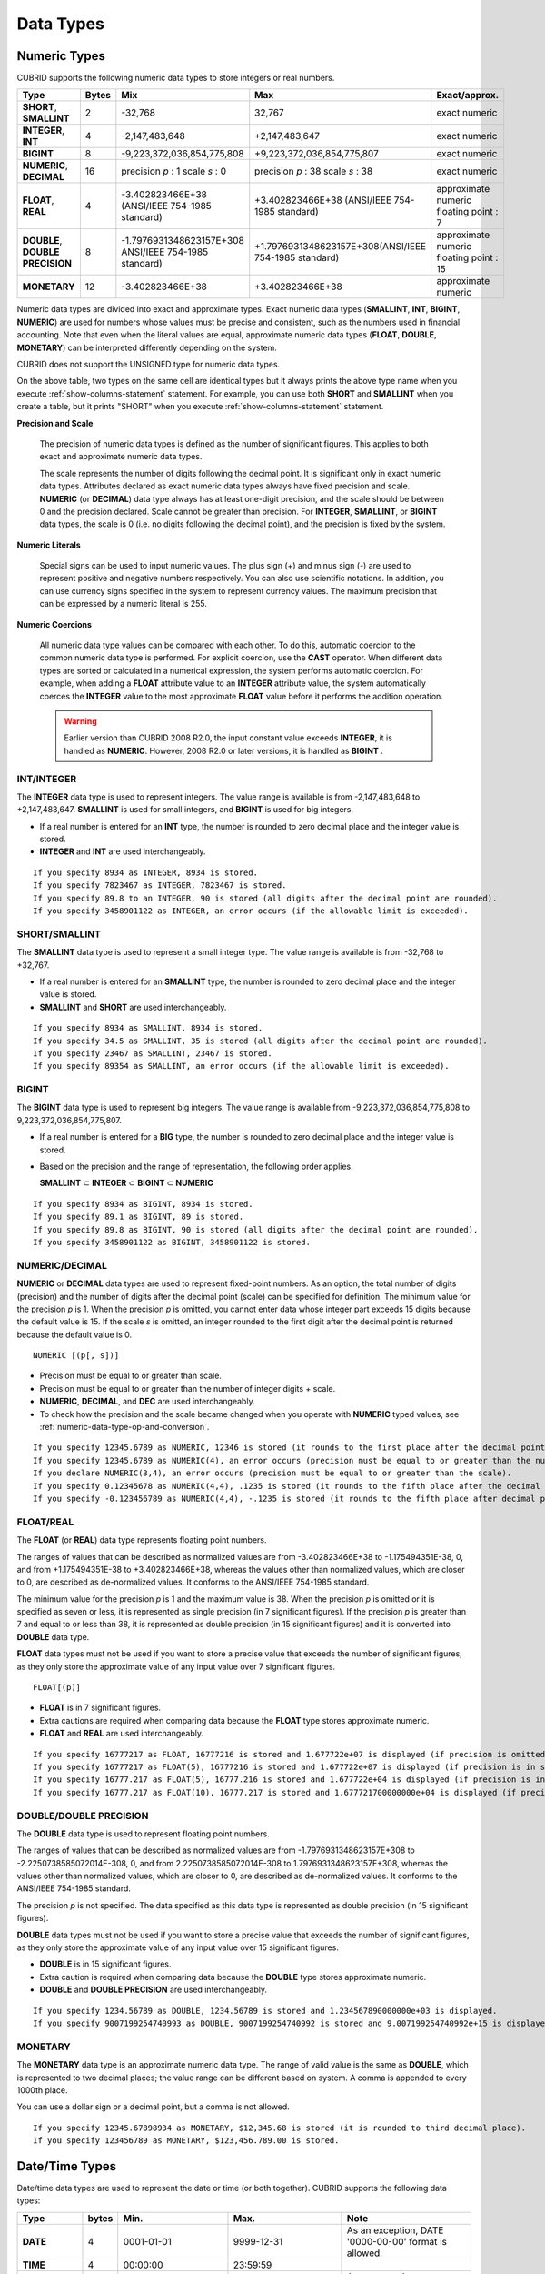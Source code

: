 **********
Data Types
**********

Numeric Types
=============

CUBRID supports the following numeric data types to store integers or real numbers.

+----------------------+-----------+---------------------------------------------------------+---------------------------------------------------------+---------------------+
| Type                 | Bytes     | Mix                                                     | Max                                                     | Exact/approx.       |
+======================+===========+=========================================================+=========================================================+=====================+
| **SHORT**,           | 2         | -32,768                                                 | 32,767                                                  | exact numeric       |
| **SMALLINT**         |           |                                                         |                                                         |                     |
+----------------------+-----------+---------------------------------------------------------+---------------------------------------------------------+---------------------+
| **INTEGER**,         | 4         | -2,147,483,648                                          | +2,147,483,647                                          | exact numeric       |
| **INT**              |           |                                                         |                                                         |                     |
+----------------------+-----------+---------------------------------------------------------+---------------------------------------------------------+---------------------+
| **BIGINT**           | 8         | -9,223,372,036,854,775,808                              | +9,223,372,036,854,775,807                              | exact numeric       |
+----------------------+-----------+---------------------------------------------------------+---------------------------------------------------------+---------------------+
| **NUMERIC**,         | 16        | precision                                               | precision                                               | exact numeric       |
| **DECIMAL**          |           | *p*                                                     | *p*                                                     |                     |
|                      |           | : 1                                                     | : 38                                                    |                     |
|                      |           | scale                                                   | scale                                                   |                     |
|                      |           | *s*                                                     | *s*                                                     |                     |
|                      |           | : 0                                                     | : 38                                                    |                     |
+----------------------+-----------+---------------------------------------------------------+---------------------------------------------------------+---------------------+
| **FLOAT**,           | 4         | -3.402823466E+38 (ANSI/IEEE 754-1985 standard)          | +3.402823466E+38                                        | approximate numeric |
| **REAL**             |           |                                                         | (ANSI/IEEE 754-1985 standard)                           | floating point : 7  |
+----------------------+-----------+---------------------------------------------------------+---------------------------------------------------------+---------------------+
| **DOUBLE**,          | 8         | -1.7976931348623157E+308 ANSI/IEEE 754-1985 standard)   | +1.7976931348623157E+308(ANSI/IEEE 754-1985 standard)   | approximate numeric |
| **DOUBLE PRECISION** |           |                                                         |                                                         | floating point : 15 |
+----------------------+-----------+---------------------------------------------------------+---------------------------------------------------------+---------------------+
| **MONETARY**         | 12        | -3.402823466E+38                                        | +3.402823466E+38                                        | approximate numeric |
+----------------------+-----------+---------------------------------------------------------+---------------------------------------------------------+---------------------+

Numeric data types are divided into exact and approximate types. Exact numeric data types (**SMALLINT**, **INT**, **BIGINT**, **NUMERIC**) are used for numbers whose values must be precise and consistent, such as the numbers used in financial accounting. Note that even when the literal values are equal, approximate numeric data types (**FLOAT**, **DOUBLE**, **MONETARY**) can be interpreted differently depending on the system.

CUBRID does not support the UNSIGNED type for numeric data types.

On the above table, two types on the same cell are identical types but it always prints the above type name when you execute :ref:`show-columns-statement` statement. For example, you can use both **SHORT** and **SMALLINT** when you create a table, but it prints "SHORT" when you execute :ref:`show-columns-statement` statement.

**Precision and Scale**

    The precision of numeric data types is defined as the number of significant figures. This applies to both exact and approximate numeric data types.

    The scale represents the number of digits following the decimal point. It is significant only in exact numeric data types. Attributes declared as exact numeric data types always have fixed precision and scale. **NUMERIC** (or **DECIMAL**) data type always has at least one-digit precision, and the scale should be between 0 and the precision declared. 
    Scale cannot be greater than precision. For **INTEGER**, **SMALLINT**, or **BIGINT** data types, the scale is 0 (i.e. no digits following the decimal point), and the precision is fixed by the system.

**Numeric Literals**

    Special signs can be used to input numeric values. The plus sign (+) and minus sign (-) are used to represent positive and negative numbers respectively. You can also use scientific notations. In addition, you can use currency signs specified in the system to represent currency values. The maximum precision that can be expressed by a numeric literal is 255.

**Numeric Coercions**

    All numeric data type values can be compared with each other. To do this, automatic coercion to the common numeric data type is performed. For explicit coercion, use the **CAST** operator. When different data types are sorted or calculated in a numerical expression, the system performs automatic coercion. For example, when adding a **FLOAT** attribute value to an **INTEGER** attribute value, the system automatically coerces the **INTEGER** value to the most approximate **FLOAT** value before it performs the addition operation.

    .. warning:: 

        Earlier version than CUBRID 2008 R2.0, the input constant value exceeds **INTEGER**, it is handled as **NUMERIC**. However, 2008 R2.0 or later versions, it is handled as **BIGINT** .

INT/INTEGER
-----------

The **INTEGER** data type is used to represent integers. The value range is available is from -2,147,483,648 to +2,147,483,647. **SMALLINT** is used for small integers, and **BIGINT** is used for big integers.

*   If a real number is entered for an **INT** type, the number is rounded to zero decimal place and the integer value is stored.
*   **INTEGER** and **INT** are used interchangeably.

::

    If you specify 8934 as INTEGER, 8934 is stored.
    If you specify 7823467 as INTEGER, 7823467 is stored.
    If you specify 89.8 to an INTEGER, 90 is stored (all digits after the decimal point are rounded).
    If you specify 3458901122 as INTEGER, an error occurs (if the allowable limit is exceeded).

SHORT/SMALLINT
--------------

The **SMALLINT** data type is used to represent a small integer type. The value range is available is from -32,768 to +32,767.

*   If a real number is entered for an **SMALLINT** type, the number is rounded to zero decimal place and the integer value is stored.
*   **SMALLINT** and **SHORT** are used interchangeably.

::

    If you specify 8934 as SMALLINT, 8934 is stored.
    If you specify 34.5 as SMALLINT, 35 is stored (all digits after the decimal point are rounded).
    If you specify 23467 as SMALLINT, 23467 is stored.
    If you specify 89354 as SMALLINT, an error occurs (if the allowable limit is exceeded).

BIGINT
------

The **BIGINT** data type is used to represent big integers. The value range is available from -9,223,372,036,854,775,808 to 9,223,372,036,854,775,807.

* If a real number is entered for a **BIG** type, the number is rounded to zero decimal place and the integer value is stored.
* Based on the precision and the range of representation, the following order applies.

  **SMALLINT** ⊂ **INTEGER** ⊂ **BIGINT** ⊂ **NUMERIC** 

::

    If you specify 8934 as BIGINT, 8934 is stored.
    If you specify 89.1 as BIGINT, 89 is stored.
    If you specify 89.8 as BIGINT, 90 is stored (all digits after the decimal point are rounded).
    If you specify 3458901122 as BIGINT, 3458901122 is stored.

NUMERIC/DECIMAL
---------------

**NUMERIC** or **DECIMAL** data types are used to represent fixed-point numbers. As an option, the total number of digits (precision) and the number of digits after the decimal point (scale) can be specified for definition. The minimum value for the precision *p* is 1. When the precision *p* is omitted, you cannot enter data whose integer part exceeds 15 digits because the default value is 15. If the scale *s* is omitted, an integer rounded to the first digit after the decimal point is returned because the default value is 0. ::

    NUMERIC [(p[, s])]
    
*   Precision must be equal to or greater than scale.
*   Precision must be equal to or greater than the number of integer digits + scale.
*   **NUMERIC**, **DECIMAL**, and **DEC** are used interchangeably.
*   To check how the precision and the scale became changed when you operate with **NUMERIC** typed values, see :ref:`numeric-data-type-op-and-conversion`.

::

    If you specify 12345.6789 as NUMERIC, 12346 is stored (it rounds to the first place after the decimal point since 0 is the default value of scale).
    If you specify 12345.6789 as NUMERIC(4), an error occurs (precision must be equal to or greater than the number of integer digits).
    If you declare NUMERIC(3,4), an error occurs (precision must be equal to or greater than the scale).
    If you specify 0.12345678 as NUMERIC(4,4), .1235 is stored (it rounds to the fifth place after the decimal point).
    If you specify -0.123456789 as NUMERIC(4,4), -.1235 is stored (it rounds to the fifth place after decimal point and then prefixes a minus (-) sign).

FLOAT/REAL
----------

The **FLOAT** (or **REAL**) data type represents floating point numbers.

The ranges of values that can be described as normalized values are from -3.402823466E+38 to -1.175494351E-38, 0, and from +1.175494351E-38 to +3.402823466E+38, whereas the values other than normalized values, which are closer to 0, are described as de-normalized values. It conforms to the ANSI/IEEE 754-1985 standard.

The minimum value for the precision *p* is 1 and the maximum value is 38. When the precision *p* is omitted or it is specified as seven or less, it is represented as single precision (in 7 significant figures). If the precision *p* is greater than 7 and equal to or less than 38, it is represented as double precision (in 15 significant figures) and it is converted into **DOUBLE** data type.

**FLOAT** data types must not be used if you want to store a precise value that exceeds the number of significant figures, as they only store the approximate value of any input value over 7 significant figures. ::

    FLOAT[(p)]
    
*   **FLOAT** is in 7 significant figures.
*   Extra cautions are required when comparing data because the **FLOAT** type stores approximate numeric.
*   **FLOAT** and **REAL** are used interchangeably.

::

    If you specify 16777217 as FLOAT, 16777216 is stored and 1.677722e+07 is displayed (if precision is omitted, 8-th digit is rounded up because it is represented as 7 significant figures).
    If you specify 16777217 as FLOAT(5), 16777216 is stored and 1.677722e+07 is displayed (if precision is in seven or less, 8-th digit is rounded up because it is represented as 7 significant figures).
    If you specify 16777.217 as FLOAT(5), 16777.216 is stored and 1.677722e+04 is displayed (if precision is in seven or less, 8-th digit is rounded up because it is represented as 7 significant figures).
    If you specify 16777.217 as FLOAT(10), 16777.217 is stored and 1.677721700000000e+04 is displayed (if precision is greater than 7 and less than or equal to 38, zeroes are added because it is represented as 15 significant figures).

DOUBLE/DOUBLE PRECISION
-----------------------

The **DOUBLE** data type is used to represent floating point numbers.

The ranges of values that can be described as normalized values are from -1.7976931348623157E+308 to -2.2250738585072014E-308, 0, and from 2.2250738585072014E-308 to 1.7976931348623157E+308, whereas the values other than normalized values, which are closer to 0, are described as de-normalized values. It conforms to the ANSI/IEEE 754-1985 standard.

The precision *p* is not specified. The data specified as this data type is represented as double precision (in 15 significant figures).

**DOUBLE** data types must not be used if you want to store a precise value that exceeds the number of significant figures, as they only store the approximate value of any input value over 15 significant figures.

*   **DOUBLE** is in 15 significant figures.
*   Extra caution is required when comparing data because the **DOUBLE** type stores approximate numeric.
*   **DOUBLE** and **DOUBLE PRECISION** are used interchangeably.

::

    If you specify 1234.56789 as DOUBLE, 1234.56789 is stored and 1.234567890000000e+03 is displayed.
    If you specify 9007199254740993 as DOUBLE, 9007199254740992 is stored and 9.007199254740992e+15 is displayed.

MONETARY
--------

The **MONETARY** data type is an approximate numeric data type. The range of valid value is the same as **DOUBLE**, which is represented to two decimal places; the value range can be different based on system. A comma is appended to every 1000th place.

You can use a dollar sign or a decimal point, but a comma is not allowed.

::

    If you specify 12345.67898934 as MONETARY, $12,345.68 is stored (it is rounded to third decimal place).
    If you specify 123456789 as MONETARY, $123,456.789.00 is stored.

.. _date-time-type:

Date/Time Types
===============

Date/time data types are used to represent the date or time (or both together). CUBRID supports the following data types:

+---------------+-----------+---------------------------+---------------------------+---------------------------------------------------------------------+
| Type          | bytes     | Min.                      | Max.                      | Note                                                                |
+===============+===========+===========================+===========================+=====================================================================+
| **DATE**      | 4         | 0001-01-01                | 9999-12-31                | As an exception, DATE '0000-00-00' format is allowed.               |
+---------------+-----------+---------------------------+---------------------------+---------------------------------------------------------------------+
| **TIME**      | 4         | 00:00:00                  | 23:59:59                  |                                                                     |
+---------------+-----------+---------------------------+---------------------------+---------------------------------------------------------------------+
| **TIMESTAMP** | 4         | 1970-01-01 00:00:01 (GMT) | 2038-01-19 03:14:07 (GMT) | As an exception, TIMESTAMP '0000-00-00 00:00:00' format is allowed. |
|               |           | 1970-01-01 09:00:01 (KST) | 2038-01-19 12:14:07 (KST) |                                                                     |
+---------------+-----------+---------------------------+---------------------------+---------------------------------------------------------------------+
| **DATETIME**  | 8         | 0001-01-01 00:00:0.000    | 9999-12-31 23:59:59.999   | As an exception, DATETIME '0000-00-00 00:00:00' format is allowed.  |
+---------------+-----------+---------------------------+---------------------------+---------------------------------------------------------------------+

**Range and Resolution**

*   By default, the range of a time value is represented by the 24-hour system. Dates follow the Gregorian calendar. An error occurs if a value that does not meet these two constraints is entered as a date or time.

*   The range of year in  **DATE** is 0001 - 9999 AD.

*   From the CUBRID 2008 R3.0 version, if time value is represented with two-digit numbers, a number from 00 to 69 is converted into a number from 2000 to 2069; a number from 70 to 99 is converted into a number from 1970 to 1999. In earlier than CUBRID 2008 R3.0 version, if time value is represented with two-digit numbers, a number from 01 to 99 is converted into a number from 0001 to 0099.

*   The range of **TIMESTAMP** is between 1970-01-01 00:00:01 - 2038-01-19 03 03:14:07 (GMT). For KST (GMT+9), values from 1970-01-01 00:00:01 to 2038-01-19 12:14:07 can be stored. timestamp'1970-01-01 00:00:00' (GMT) is the same as timestamp'0000-00-00 00:00:00'.

*   The results of date, time and timestamp operations may depend on the rounding mode. In these cases, for Time and Timestamp, the most approximate second is used as the minimum resolution; for Date, the most approximate date is used as the minimum resolution.

**Coercions**

The **Date** / **Time** types can be cast explicitly using the **CAST** operator only when they have the same field. For implicit coercion, see :ref:`implicit-type-conversion`. The following table shows types that allows explicit coercions. For implicit coercion, see :ref:`arithmetic-op-type-casting`.

    **Explicit Coercions**

    +----------------+------+------+----------+-----------+
    | FROM \\ TO     | DATE | TIME | DATETIME | TIMESTAMP |
    +================+======+======+==========+===========+
    | **DATE**       | \-   | X    | O        | O         |
    +----------------+------+------+----------+-----------+
    | **TIME**       | X    | \-   | X        | X         |
    +----------------+------+------+----------+-----------+
    | **DATETIME**   | O    | O    | \-       | O         |
    +----------------+------+------+----------+-----------+
    | **TIMESTAMP**  | O    | O    | O        | \-        |
    +----------------+------+------+----------+-----------+

In general, zero is not allowed in **DATE**, **DATETIME**, and **TIMESTAMP** types. However, if both date and time values are 0, it is allowed as an exception. This is useful in terms that this value can be used if an index exists upon query execution of a column corresponding to the type.

*   Some functions in which the **DATE**, **DATETIME**, and **TIMESTAMP** types are specified as an argument return different value based on the **return_null_on_function_errors** system parameter if every input argument value for date and time is 0. If **return_null_on_function_errors** is yes, **NULL** is returned; if no, an error is returned. The default value is **no**.
*   The functions that return **DATE**, **DATETIME**, and **TIMESTAMP** types can return a value of 0 for date and time. However, these values cannot be stored in Date objects in Java applications. Therefore, it will be processed with one of the followings based on the configuration of zeroDateTimeBehavior, the connection URL property: being handled as an exception, returning **NULL**, or returning a minimum value (see :ref:`jdbc-connection-conf`).
*   If the **intl_date_lang** system is configured, input string of :func:`TO_DATE`, :func:`TO_DATETIME`, and :func:`TO_TIMESTAMP` functions follows the corresponding locale date format. For details, see :ref:`stmt-type-parameters` and the description of each function.

DATE
----

The **DATE** data type is used to represent the year (yyyy), month (mm) and day (dd). Supported range is "01/01/0001" to "12/31/9999." The year can be omitted. If it is, the year value of the current system is specified automatically. The specified input/output types are as follows: ::

    date'mm/dd[/yyyy]'
    date'[yyyy-]mm-dd'

*   All fields must be entered as integer.
*   The date value is displayed in the type of 'MM/DD/YYYY' in CSQL, and it is displayed in the type of 'YYYY-MM-DD' in JDBC application programs and the CUBRID Manager.
*   The :func:`TO_DATE` function is used to convert a character string type into a **DATE** type. 
*   0 is not allowed to input in year, month, and day; however, '0000-00-00', which every digit consisting of year, month, and day is 0, is allowed as an exception.

::

    DATE'2008-10-31' is displayed as '10/31/2008'.
    DATE'10/31' is displayed as '10/31/2011'(if a value for year is omitted, the current year is automatically specified).
    DATE'00-10-31' is displayed as '10/31/2000'.
    DATE'0000-10-31' is displayed as an error (a year value should be at least 1).
    DATE'70-10-31' is displayed as '10/31/1970'.
    DATE'0070-10-31' is displayed as '10/31/0070'.

TIME
----

The **TIME** data type is used to represent the hour (hh), minute (mm) and second (ss). Supported range is "00:00:00" to "23:59:59." Second can be omitted; if it is, 0 seconds is specified. Both 12-hour and 24-hour notations are allowed as an input format. The input format of **TIME** is as follows: ::

    time'hh:mi[:ss] [am | pm]'
    
*   All items must be entered as integer.
*   AM/PM time notation is used to display time in the CSQL; while the 24-hour notation is used in the CUBRID Manager.
*   AM/PM can be specified in the 24-hour notation. An error occurs if the time specified does not follow the AM/PM format.
*   Every time value is stored in the 24-hour notation. 
*   The :func:`TO_TIME` function is used to return a character string type into a TIME type.

::

    TIME'00:00:00’ is outputted as '12:00:00 AM'.
    TIME'1:15' is regarded as '01:15:00 AM'.
    TIME'13:15:45' is regarded as '01:15:45 PM'.
    TIME'13:15:45 pm' is stored normally.
    TIME'13:15:45 am' is an error (an input value does not match the AM/PM format).

TIMESTAMP
---------

The **TIMESTAMP** data type is used to represent a data value in which the date (year, month, date) and time (hour, minute, second) are combined. The range of representable value is between GMT '1970-01-01 00:00:01' and '2038-01-19 03:14:07'. The **DATETIME** type can be used if the value is out of range or data in milliseconds is stored. The input format of **TIMESTAMP** is as follows: ::
 
    timestamp'hh:mi[:ss] [am|pm] mm/dd[/yyyy]'
    timestamp'hh:mi[:ss] [am|pm] [yyyy-]mm-dd'
     
    timestamp'mm/dd[/yyyy] hh:mi[:ss] [am|pm]'
    timestamp'[yyyy-]mm-dd hh:mi[:ss] [am|pm]'

*   All fields must be entered in integer format.
*   If the year is omitted, the current year is specified by default. If the time value (hour/minute/second) is omitted, 12:00:00 AM is specified.

*   You can store the timestamp value of the system in the **TIMESTAMP** type by using the :c:macro:`SYS_TIMESTAMP`\ (or :c:macro:`SYSTIMESTAMP`, :c:macro:`CURRENT_TIMESTAMP`). 

*   The :func:`TIMESTAMP` or :func:`TO_TIMESTAMP` function is used to cast a character string type into a **TIMESTAMP** type.
*   0 is not allowed to input in year, month, and day; however, '0000-00-00 00:00:00', which every digit consisting of year, month, day, hour, minute, and second is 0, is allowed as an exception. GMT timestamp'1970-01-01 12:00:00 AM' or KST timestamp'1970-01-01 09:00:00 AM' is translated into timestamp'0000-00-00 00:00:00'.

::

    TIMESTAMP'10/31' is outputted as '12:00:00 AM 10/31/2011' (if the value for year/time is omitted, a default value is outputted ).
    TIMESTAMP'10/31/2008' is outputted as '12:00:00 AM 10/31/2008' (if the value for time is omitted, a default value is outputted ).
    TIMESTAMP'13:15:45 10/31/2008' is outputted as '01:15:45 PM 10/31/2008'.
    TIMESTAMP'01:15:45 PM 2008-10-31' is outputted as '01:15:45 PM 10/31/2008'.
    TIMESTAMP'13:15:45 2008-10-31' is outputted as '01:15:45 PM 10/31/2008'.
    TIMESTAMP'10/31/2008 01:15:45 PM' is outputted as '01:15:45 PM 10/31/2008'.
    TIMESTAMP'10/31/2008 13:15:45' is outputted as '01:15:45 PM 10/31/2008'.
    TIMESTAMP'2008-10-31 01:15:45 PM' is outputted as '01:15:45 PM 10/31/2008'.
    TIMESTAMP'2008-10-31 13:15:45' is outputted as '01:15:45 PM 10/31/2008'.
    An error occurs on TIMESTAMP '2099-10-31 01:15:45 PM' (out of range to represent TIMESTAMP).

DATETIME
--------

The **DATETIME** data type is used to represent a data value in which the data (year, month, date) and time (hour, minute, second) are combined. The range of representable value is between 0001-01-01 00:00:00.000 and 9999-12-31 23:59:59.999 (GMT).
The input format of **TIMESTAMP** is as follows: ::

    datetime'hh:mi[:ss[.msec]] [am|pm] mm/dd[/yyyy]'
    datetime'hh:mi[:ss[.msec]] [am|pm] [yyyy-]mm-dd'
    datetime'mm/dd[/yyyy] hh:mi[:ss[.ff]] [am|pm]'
    datetime'[yyyy-]mm-dd hh:mi[:ss[.ff]] [am|pm]'

*   All fields must be entered as integer.
*   If you year is omitted, the current year is specified by default. If the value (hour, minute/second) is omitted, 12:00:00.000 AM is specified.

*   You can store the timestamp value of the system in the **DATETIME** type by using the :c:macro:`SYS_DATETIME` (or :c:macro:`SYSDATETIME`, :c:macro:`CURRENT_DATETIME`, :func:`CURRENT_DATETIME`, :func:`NOW`) function.

*   The :func:`TO_DATETIME` function is used to convert a string type into a **DATETIME** type.
*   0 is not allowed to input in year, month, and day; however, '0000-00-00 00:00:00', which every digit consisting of year, month, day, hour, minute, and second is 0, is allowed as an exception.

::

    DATETIME'10/31' is outputted as '12:00:00.000 AM 10/31/2011' (if the value for year/time is omitted, a default value is outputted).
    DATETIME'10/31/2008' is outputted as '12:00:00.000 AM 10/31/2008'.
    DATETIME'13:15:45 10/31/2008' is outputted as '01:15:45.000 PM 10/31/2008'.
    DATETIME'01:15:45 PM 2008-10-31' is outputted as '01:15:45.000 PM 10/31/2008'.
    DATETIME'13:15:45 2008-10-31' is outputted as '01:15:45.000 PM 10/31/2008'.
    DATETIME'10/31/2008 01:15:45 PM' is outputted as '01:15:45.000 PM 10/31/2008'.
    DATETIME'10/31/2008 13:15:45' is outputted as '01:15:45.000 PM 10/31/2008'.
    DATETIME'2008-10-31 01:15:45 PM' is outputted as '01:15:45.000 PM 10/31/2008'.
    DATETIME'2008-10-31 13:15:45' is outputted as '01:15:45.000 PM 10/31/2008'.
    DATETIME'2099-10-31 01:15:45 PM' is outputted as '01:15:45.000 PM 10/31/2099'.

.. _cast-string-to-datetime:

CASTing a String to Date/Time Type
----------------------------------

Recommended Format for Strings in Date/Time Type
^^^^^^^^^^^^^^^^^^^^^^^^^^^^^^^^^^^^^^^^^^^^^^^^

When you casting a string to Date/Time type by using the :func:`CAST` function, it is recommended to write the string in the following format: Note that date/time string formats used in the :func:`CAST` function are not affected by locale (which is specified as the **CUBRID_CHARSET** environment variable).

* **DATE** Type ::

    YYYY-MM-DD
    MM/DD/YYYY

* **TIME** Type ::

    HH:MM:SS [AM|PM]

* **DATETIME** Type ::

    YYYY-MM-DD HH:MM:SS[.msec] [AM|PM]

* **TIMESTAMP** Type ::

    YYYY-MM-DD HH:MM:SS [AM|PM]

Available Format for Strings in Date/Time Type
^^^^^^^^^^^^^^^^^^^^^^^^^^^^^^^^^^^^^^^^^^^^^^

**Available DATE String Format**

    ::

        [year sep] month sep day
        
    *   2011-04-20: April 20th, 2011
    *   04-20: April 20th of this year

    If a separator (*sep*) is a slash (/), strings are recognized in the following order: ::

        month/day[/year]
        
    *   04/20/2011: April 20th, 2011
    *   04/20: April 20th of this year

    If you do not use a separator (*sep*), strings are recognized in the following format. It is allowed to use 1, 2, and 4 digits for years and 1 and 2 digits for months. For day, you should always enter 2 digits. ::

        YYYYMMDD
        YYMMDD
        YMMDD
        MMDD
        MDD

    *   20110420: April 20th, 2011
    *   110420: April 20th, 2011
    *   420: April 20th of this year

**Available TIME String Format**

    ::

        [hour]:min[:[sec]][.[msec]] [am|pm]
        
    *   09:10:15.359 am: 9 hours 10 minutes 15 seconds AM (0.359 seconds will be truncated)
    *   09:10:15: 9 hours 10 minutes 15 seconds AM
    *   09:10: 9 hours 10 minutes AM
    *   \:10: 12 hours 10 minutes AM

    ::

        [[[[[[Y]Y]Y]Y]M]MDD]HHMMSS[.[msec]] [am|pm]
        
    *   20110420091015.359 am: 9 hours 10 minutes 15 seconds AM
    *   0420091015: 9 hours 10 minutes 15 seconds AM

    ::

        [H]HMMSS[.[msec]] [am|pm]

    *   091015.359 am: 9 hours 10 minutes 15 seconds AM
    *   91015: 9 hours 10 minutes 15 seconds AM

    ::

        [M]MSS[.[msec]] [am|pm]
        
    *   1015.359 am: 12 hours 10 minutes 15 seconds AM
    *   1015: 12 hours 10 minutes 15 seconds AM

    ::

        [S]S[.[msec]] [am|pm]

    *   15.359 am: 12 hours 15 seconds AM
    *   15: 12 hours 15 seconds AM

    .. note::

        : The [H]H format was allowed in CUBRID 2008 R3.1 and the earlier versions. That is, the string '10' was converted to **TIME** '10:00:00' in the R3.1 and the earlier versions, and will be converted to **TIME** '00:00:10' in version R4.0 and later.

**Available DATETIME String Format**

    ::

        [year sep] month sep day [sep] [sep] hour [sep min[sep sec[.[msec]]]]
        
    *   04-20 09: April 20th of this year, 9 hours AM

    ::

        month/day[/year] [sep] hour [sep min [sep sec[.[msec]]]]

    *   04/20 09: April 20th of this year, 9 hours AM

    ::

        year sep month sep day sep hour [sep min[sep sec[.[msec]]]]
        
    *   2011-04-20 09: April 20th, 2011, 9 hours AM

    ::

        month/day/year sep hour [sep min[sep sec [.[msec]]]]

    *   04/20/2011 09: April 20th, 2011, 9 hours AM

    ::

        YYMMDDH (It is allowed only when time format is one digit.)

    *   1104209: April 20th, 2011, 9 hours AM

    ::

        YYMMDDHHMM[SS[.msec]]
        
    *   1104200910.359: April 20th, 2011, 9 hours 10 minutes AM (0.359 seconds will be truncated)
    *   110420091000.359: April 20th, 2011, 9 hours 10 minutes 0.359 seconds AM

    ::

        YYYYMMDDHHMMSS[.msec]

    *   201104200910.359: November 4th, 2020 8 hours 9 minutes 10.359 seconds PM
    *   20110420091000.359: April 20th, 2011, 9 hours 10 minutes 0.359 seconds AM

**Available Time-Date String Format**
 
    ::

        [hour]:min[:sec[.msec]] [am|pm] [year-]month-day
        
    *   09:10:15.359 am 2011-04-20: April 20th, 2011, 9 hours 10 minutes 15.359 seconds AM
    *   \:10 04-20: April 20th of this year, 12 hours 10 minutes AM

    ::

        [hour]:min[:sec[.msec]] [am|pm] month/day[/[year]]

    *   09:10:15.359 am 04/20/2011: April 20th, 2011, 9 hours 10 minutes 15.359 seconds AM
    *   \:10 04/20: April 20th of this year, 12 hours 10 minutes AM

    ::

        hour[:min[:sec[.[msec]]]] [am|pm] [year-]month-day
        
    *   09:10:15.359 am 04-20: April 20th of this year, 9 hours 10 minutes 15.359 seconds AM
    *   09 04-20: April 20th of this year, 9 hours AM

    ::

        hour[:min[:sec[.[msec]]]] [am|pm] month/day[/[year]]
        
    *   09:10:15.359 am 04/20: April 20th of this year, 9 hours 10 minutes, 15.359 seconds AM
    *   09 04/20: April 20th of this year, 9 hours AM

**Rules**

    *msec* is a series of numbers representing milliseconds. The numbers after the fourth digit will be ignored.
    The rules for the separator string are as follows:

    *   You should always use one colon (:) as a separator for the **TIME** separator.

    *   **DATE** and **DATETIME** strings can be represented as a series of numbers without the separator sep), and non-alphanumeric characters can be used as separators. The **DATETIME** string can be divided into Time and Date with a space.

    *   Separators should be identical in the input string.

    *   For the Time-Date string, you can only use colon (:) for a Time separator and hyphen (-) or slash (/) for a Date separator. If you use a hyphen when entering date, you should enter like yyyy-mm-dd; in case of  a slash, enter like mm/dd/yyyy.

    The following rules will be applied in the part of date.

    *   You can omit the year as long as the syntax allows it.

    *   If you enter the year as two digits, it represents the range from 1970-2069. That is, if YY<70, it is treated as 2000+YY; if YY>=70, it is treated as 1900+YY. If you enter one, three or four digit numbers for the year, the numbers will be represented as they are.

    *   A space before and after a string and the string next to the space are ignored. The am/pm identifier for the **DATETIME** and **TIME** strings can be recognized as part of TIME value, but are not recognized as the am/pm identifier if non-space characters are added to it.

    The **TIMESTAMP** type of CUBRID consists of **DATE** type and **TIME** type, and **DATETIME** type consists of **DATE** type and **TIME** type with milliseconds being added to them. Input strings can include Date (**DATE** string), Time (**TIME** string), or both (**DATETIME** strings). You can convert a string including a specific type of data to another type, and the following rules will be applied for the conversion.

    *   If you convert the **DATE** string to the **DATETIME** type, the time value will be '00:00:00.'

    *   If you convert the **TIME** string to the **DATETIME** type, colon (:) is recognized as a date separator, so that the **TIME** string can be recognized as a date string and the time value will be '00:00:00.'

    *   If you convert the **DATETIME** string to the **DATE** type, the time part will be ignored from the result but the time input value format should be valid.

    *   You can covert the **DATETIME** string to the **TIME** type, and you must follow the following rules.

        *   The date and time in the string must be divided by at least one blank.

        *   The date part of the result value is ignored but the date input value format should be valid.

        *   The year in the date part must be over 4 digits (available to start with 0) or the time part must include hours and minutes ([H]H:[M]M) at least. Otherwise the date pate are recognized as the TIME type of the [MM]SS format, and the following string will be ignored.

    *   If the one of the units (year, month, date, hour, minute and second) of the **DATETIME** string is greater than 999999, it is not recognized as a number, so the string including the corresponding unit will be ignored. For example, in '2009-10-21 20:9943:10', an error occurs because the value in minutes is out of the range. However, if '2009-10-21 20:1000123:10' is entered,'2009' is recognized as the **TIME** type of the MMSS format, so that **TIME** '00:20:09' will be returned.

    *   If you convert the time-date sting to the **TIME** type, the date part of the string is ignored but the date part format must be valid.

    *   All input strings including the time part allow *[.msec]* on conversion, but only the **DATETIME** type can be maintained. If you convert this to a type such as **DATE**, **TIMESTAMP** or **TIME**, the *msec* value is discarded.

    *   All conversions in the **DATETIME**, **TIME** string allow English locale following after time value or am/pm specifier written in the current locale of a server.

    .. code-block:: sql

        SELECT CAST('420' AS DATE);
         
           cast('420' as date)
        ======================
          04/20/2012
         
        SELECT CAST('91015' AS TIME);
         
           cast('91015' as time)
        ========================
          09:10:15 AM
         
         
        SELECT CAST('110420091035.359' AS DATETIME);
         
           cast('110420091035.359' as datetime)
        =======================================
          09:10:35.359 AM 04/20/2011
         
        SELECT CAST('110420091035.359' AS TIMESTAMP);
         
           cast('110420091035.359' as timestamp)
        ========================================
          09:10:35 AM 04/20/2011

Bit Strings
===========

A bit string is a sequence of bits (1's and 0's). Images (bitmaps) displayed on the computer screen can be stored as bit strings. CUBRID supports the following two types of bit strings:

*   Fixed-length bit string (**BIT**)
*   Variable-length bit string (**BIT VARYING**)

A bit string can be used as a method argument or an attribute type. Bit string literals are represented in a binary or hexadecimal format. For binary format, append the string consisting of 0's and 1's to the letter **B** or append a value to the **0b** as shown example below. ::

    B'1010'
    0b1010

For hexadecimal format, append the string consisting of the numbers 0 - 9 and the letters A - F to the uppercase letter **X** or append a value to the **0x** . The following is hexadecimal representation of the same number that was represented above in binary format. ::

    X'a'
    0xA

The letters used in hexadecimal numbers are not case-sensitive. That is, X'4f' and X'4F' are considered as the same value.

**Length**

    If a bit string is used in table attributes or method declarations, you must specify the maximum length. The maximum length for a bit string is 1,073,741,823 bits.

**Bit String Coercion**

    Automatic coercion is performed between a fixed-length and a variable-length bit string for comparison. For explicit coercion, use the :func:`CAST` operator.

BIT(n)
------

Fixed-length binary or hexadecimal bit strings are represented as **BIT** (*n*), where *n* is the maximum number of bits. If *n* is not specified, the length is set to 1. If *n* is not specified, the length is set to 1. The bit string is filled with 4-bit values from the left side. For example, the value of B'1' is the same as the value of B'1000'.

*   *n* must be a number greater than 0.
*   If the length of the string exceeds *n*, it is truncated and filled with 0s.
*   If a bit string smaller than *n* is stored, the remainder of the string is filled with 0s.

.. code-block:: sql

    CREATE TABLE bit_tbl(a1 BIT, a2 BIT(1), a3 BIT(8), a4 BIT VARYING);
    INSERT INTO bit_tbl VALUES (B'1', B'1', B'1', B'1');
    INSERT INTO bit_tbl VALUES (0b1, 0b1, 0b1, 0b1);
    INSERT INTO bit_tbl(a3,a4) VALUES (B'1010', B'1010');
    INSERT INTO bit_tbl(a3,a4) VALUES (0xaa, 0xaa);
    SELECT * FROM bit_tbl;

::

      a1                    a2                    a3                    a4
     
    =========================================================================
      X'8'                  X'8'                  X'80'                 X'8'
      X'8'                  X'8'                  X'80'                 X'8'
      NULL                  NULL                  X'a0'                 X'a'
      NULL                  NULL                  X'aa'                 X'aa'

BIT VARYING(n)
--------------

A variable-length bit string is represented as **BIT VARYING** (*n*), where *n* is the maximum number of bits. If *n* is not specified, the length is set to 1,073,741,823 (maximum value). *n* is the maximum number of bits. If *n* is not specified, the maximum length is set to 1,073,741,823. The bit string is filled with 4-bit values from the left side. For example, the value of B'1' is the same as the value of B'1000'.

*   If the length of the string exceeds *n*, it is truncated and filled with 0s.
*   The remainder of the string is not filled with 0s even if a bit string smaller than *n* is stored.
*   *n* must be a number greater than 0.

.. code-block:: sql

    CREATE TABLE bitvar_tbl(a1 BIT VARYING, a2 BIT VARYING(8));
    INSERT INTO bitvar_tbl VALUES (B'1', B'1');
    INSERT INTO bitvar_tbl VALUES (0b1010, 0b1010);
    INSERT INTO bitvar_tbl VALUES (0xaa, 0xaa);
    INSERT INTO bitvar_tbl(a1) VALUES (0xaaa);
    SELECT * FROM bitvar_tbl;

::

      a1                    a2
    ============================================
      X'8'                  X'8'
      X'a'                  X'a'
      X'aa'                 X'aa'
      X'aaa'                NULL
     
    INSERT INTO bitvar_tbl(a2) VALUES (0xaaa);
     
    ERROR: Data overflow coercing X'aaa' to type bit varying.

.. _char-data-type:

Character Strings
=================

CUBRID supports the following two types of character strings:

*   Fixed-length character string: **CHAR** (*n*)
*   Variable-length character string: **VARCHAR** (*n*)

.. note:: From CUBRID 9.0 version, **NCHAR**, **NCHAR VARYING** is the same with **CHAR**, **VARCHAR**.

The followings are the rules that are applied when using the character string types.

*   In general, single quotations are used to enclose character string. Double quotations may be used as well depending on the value of **ansi_quotes**, which is a parameter related to SQL statement. If the **ansi_quotes** value is set to **no**, character string enclosed by double quotations is handled as character string, not as an identifier. The default value is **yes**. For details, :ref:`stmt-type-parameters`.

*   If there are characters that can be considered to be blank (e.g. spaces, tabs, or line breaks) between two character strings, these two character strings are treated as one according to ANSI standard. For example, the following example shows that a line break exists between two character strings. ::

    'abc'
    'def'

*   The two strings above are considered identical to one string below. ::

    'abcdef'

*   If you want to include a single quote as part of a character string, enter two single quotes in a row. For example, the character string on the left is stored as the one on the right. ::

    ''abcde''fghij'            'abcde'fghij

*   The maximum size of the token for all the character strings is 16 KB.

To enter the language of a specific country, we recommend that you to change the locale by using the **CUBRID_CHARSET** environment variable or introducer **CHARSET** (or **COLLATE** modifier). For a more information, see :doc:`/admin/i18n`.

**Length**
 
    Specify the number of a character string.
    When the length of the character string entered exceeds the length specified, the excess characters are truncated.

    For a fixed-length character string type such as **CHAR**, the length is fixed at the declared length. Therefore, the right part (trailing space) of the character string is filled with space characters when the string is stored. For a variable-length character string type such as **VARCHAR**, only the entered character string is stored, and the space is not filled with space characters.

    The maximum length of a **CHAR** or **VARCHAR** type to be specified is 1,073,741,823 the maximum length of a **NCHAR** or **NCHAR VARYING** type to be specified is 536,870,911. The maximum length that can be input or output in a CSQL statement is 8,192 KB.

    .. note:: In the CUBRID version less than 9.0, the length of **CHAR** or **VARCHAR** was not the number of characters, but the byte size.

**Character Set, charset**

    A character set (charset) is a set in which rules are defined that relate to what kind of codes can be used for encoding when specified characters (symbols) are stored in the computer.

    The character used by CUBRID can be configured as the **CUBRID_CHARSET** environment variable. For details, see :doc:`/admin/i18n`.

**Collating Character Sets**

    A collation is a set of rules used for comparing characters to search or sort values stored in the database when a certain character set is specified. For details, see :doc:`/admin/i18n`.

    Therefore, such rules are applied only to character string data types such as **CHAR** or **VARCHAR**. For a national character string type such as **NCAHR()** or **NCHAR VARYING()** , the sorting rules are determined according to the encoding algorithm of the specified character set.

**Character String Coercion**

    Automatic coercion takes place between a fixed-length and a variable-length character string for the comparison of two characters, applicable only to characters that belong to the same character set.

    For example, when you extract a column value from a **CHAR** (5) data type and insert it into a column with a **CHAR** (10) data type, the data type is automatically coerced to **CHAR** (10). If you want to coerce a character string explicitly, use the **CAST** operator (See :func:`CAST`).

CHAR(n)
-------

A fixed-length character string is represented as **CHAR** *(n)*, in which *n* represents the number of characters. If *n* is not specified, the value is specified as 1, default value.

When the length of a character string exceeds *n*, they are truncated. When character string which is shorter than *n* is stored, whitespace characters are used to fill up the trailing space.

**CHAR** (*n*) and **CHARACTER** (*n*) are used interchangeably.

.. note:: In the earlier versions of CUBRID 9.0, *n* represents bite length, not the number of characters.

*   *n* is an integer between 1 and 1,073,741,823 (1G).

*   Empty quotes (' ') are used to represent a blank string. In this case, the return value of the **LENGTH** function is not 0, but is the fixed length defined in **CHAR** (*n*). That is, if you enter a blank string into a column with **CHAR** (10), the **LENGTH** is 10; if you enter a blank value into a **CHAR** with no length specified, the **LENGTH** is the default value 1.

*   Space characters used as filling characters are considered to be smaller than any other characters, including special characters.

::

    If you specify 'pacesetter' as CHAR(12), 'pacesetter ' is stored (a 10-character string plus two whitespace characters).
    If you specify 'pacesetter ' as CHAR(10), 'pacesetter' is stored (a 10-character string; two whitespace characters are truncated).
    If you specify 'pacesetter' as CHAR(4), 'pace' is stored (truncated as the length of the character string is greater than 4).
    If you specify 'p ' as CHAR, 'p' is stored (if n is not specified, the length is set to the default value 1).

VARCHAR(n)/CHAR VARYING(n)
--------------------------

Variable-length character strings are represented as **VARCHAR** (*n*), where *n* represents the number of characters. If *n* is not specified, the value is specified as 1,073,741,823, the maximum length.

When the length of a character string exceeds *n*, they are truncated. When character string which is shorter than *n* is stored, whitespace characters are used to fill up the trailing space for **VARCHAR** (*n*), the length of string used are stored. 

**VARCHAR** (*n*), **CHARACTER, VARYING** (*n*), and **CHAR VARYING** (*n*) are used interchangeably.

.. note:: In the earlier versions of CUBRID 9.0, *n* represents bite length, not the number of characters.

*   **STRING** is the same as the **VARCHAR** (maximum length).
*   *n* is an integer between 1 and 1,073,741,823 (1G).
*   Empty quotes (' ') are used to represent a blank string. In this case, the return value of the **LENGTH** function is not 0.

::

    If you specify 'pacesetter' as CHAR(4), 'pace' is stored (truncated as the length of the character string is greater than 4).
    If you specify 'pacesetter' as VARCHAR(12), 'pacesetter' is stored (a 10-character string).
    If you specify 'pacesetter ' as VARCHAR(12), 'pacesetter ' is stored (a 10-character string plus two whitespace characters).
    If you specify 'pacesetter ' as VARCHAR(10), 'pacesetter' is stored (a 10-character string; two whitespace characters are truncated).
    If you specify 'p ' as VARCHAR, 'p' is stored (if n is not specified, the default value 1,073,741,823 is used, and the trailing space is not filled with whitespace characters).

STRING
------

**STRING** is a variable-length character string data type. **STRING** is the same as the VARCHAR with the length specified to the maximum value. That is, **STRING** and **VARCHAR** (1,073,741,823) have the same value.

NCHAR(n)
--------
**NCHAR** (*n*) is the same with **CHAR** (*n*).

.. note::
    This type had been used to input the data for the languages except English 
    before CUBRID 9.0 version. However, from 9.0, as the charset and the collation by the locale setting are supported, this type remained only for the syntax compatibility. Therefore, if you newly create the schema, it is recommended to use **CHAR** instead of this type.

NCHAR VARYING(n)
----------------

**NCHAR VARYING** (*n*) is the same with **VARCHAR** (*n*).

.. note::
    This type had been used to input the data for the languages except English 
    before CUBRID 9.0 version. However, from 9.0, as the charset and the collation by the locale setting are supported, this type remained only for the syntax compatibility. Therefore, if you newly create the schema, it is recommended to use **VARCHAR** instead of this type.

.. _escape-characters:

Escape Special Characters
-------------------------

CUBRID supports two kinds of methods to escape special characters. One is using quotes and the other is using backslash (\\).

* Escape with Quotes

    If you set **no** for the system parameter **ansi_quotes** in the **cubrid.conf** file, you can use both double quotes (") and singe quotes (') to wrap strings. The default value for the **ansi_quotes** parameter is **yes**, and you can use only single quotes to wrap the string. 

    *   You should use two single quotes ('') for the single quotes included in the strings wrapped in single quotes.
    *   You should use two double quotes ("") for the double quotes included in the strings wrapped in double quotes. (when **ansi_quotes** = **no**)
    *   You don't need to escape the single quotes included in the string wrapped in double quotes. (when **ansi_quotes** = **no**)
    *   You don't need to escape the double quotes included in the string wrapped in single quotes.

* Escape with Backslash

    You can use escape using backslash (\\) only if you set no for the system parameter **no_backslash_escapes** in the **cubrid.conf** file. The default value for the **no_backslash_escapes** parameter is **yes**. If the value of **no_backslash_escapes** is **no**, the following are the special characters.

    *   \\' : Single quotes (')
    *   \\" : Double quotes (")
    *   \\n : Newline, linefeed character
    *   \\r : Carriage return character
    *   \\t : Tab character
    *   \\\\ : Backslash
    *   \\% : Percent sign (%). For details, see the following description.
    *   \\_ : Underbar (\_). For details, see the following description.

    For all other escapes, the backslash will be ignored. For example, "\x" is the same as entering only "x".

    **\\%** and **\\_** are used in the pattern matching syntax such as **LIKE** to search percent signs and underbars and are used as a wildcard character if there is no backslash. Outside of the pattern matching syntax, "\\%"and "\\_" are recognized as normal strings not wildcard characters. For details, see :ref:`like-expr`.

The following is the result of executing Escape if a value for the system parameter **ansi_quotes** in the **cubrid.conf** file is no, and a value for **no_backslash_escapes** is no.

.. code-block:: sql

    SELECT STRCMP('single quotes test('')', 'single quotes test(\')');
     
       strcmp('single quotes test('')', 'single quotes test('')')
    =============================================================
                                                                0
     
    SELECT STRCMP("\a\b\c\d\e\f\g\h\i\j\k\l\m\n\o\p\q\r\s\t\u\v\w\x\y\z", "a\bcdefghijklm\nopq\rs\tuvwxyz");
     
       strcmp('abcdefghijklm
    s       uvwxyz', 'abcdefghijklm
    s       uvwxyz')
    =====================================================================
                                                                        0 

    SELECT LENGTH('\\');
     
       char_length('\')
    ===================
                      1

The following is the result of executing Escape if a value for the system parameter **ansi_quotes** in the **cubrid.conf** file is yes, and a value for **no_backslash_escapes** is yes.

.. code-block:: sql

    SELECT STRCMP('single quotes test('')', 'single quotes test(\')');
     
    In the command from line 2,
    ERROR: unterminated string
     
    In the command from line 2,
    ERROR: syntax error, unexpected UNTERMINATED_STRING
     
     
    SELECT STRCMP("\a\b\c\d\e\f\g\h\i\j\k\l\m\n\o\p\q\r\s\t\u\v\w\x\y\z", "a\bcdefghijklm\nopq\rs\tuvwxyz");
     
    In line 1, column 18,
    ERROR: [\a\b\c\d\e\f\g\h\i\j\k\l\m\n\o\p\q\r\s\t\u\v\w\x\y\z] is not defined.
     
    In line 1, column 18,
    ERROR: [a\bcdefghijklm\nopq\rs\tuvwxyz] is not defined.
     
    SELECT LENGTH('\\');
     
       char_length('\\')
    ====================
                       2

The following is the result of executing Escape if a value for the system parameter **ansi_quotes** in the **cubrid.conf** file is yes, and a value for **no_backslash_escapes** is no.

.. code-block:: sql

    CREATE TABLE t1 (a VARCHAR(200));
    INSERT INTO t1 VALUES ('aaabbb'), ('aaa%');
     
    SELECT a FROM t1 WHERE a LIKE 'aaa\%' escape '\\';
     
      a
    ======================
      'aaa%'

ENUM Data Type
==============

The **ENUM** type is  a data type consisting of an ordered set of distinct constant char literals called enum values. The syntax for creating an enum column is::

    <enum_type>
        : ENUM '(' <char_string_literal_list> ')'
    
    <char_string_literal_list>
        : <char_string_literal_list> ',' CHAR_STRING
        | CHAR_STRING

The following example shows the definition of an **ENUM** column.

.. code-block:: sql

    CREATE TABLE tbl (
        color ENUM ('red', 'yellow', 'blue', 'green')
    );

An index is associated to each element of the enum set, according to the order in which elements are defined in the enum type. For example, the *color* column can have one of the following values (assuming that the column allows NULL values) :

    =========       ============
    Value           Index Number
    =========       ============
    NULL            NULL
    'red'           1
    'yellow'        2
    'blue'          3
    'green'         4
    =========       ============

The set of values of an **ENUM** type must not exceed 512 elements and each element of the set must be unique. CUBRID allocates two bytes of storage for each **ENUM** type value because it only stores the index of each value. This reduces the storage space needed which may improve performance.

Either the enum value or the value index can be used when working with **ENUM** types. For example, to insert values into an **ENUM** type column, users can use either the value or the index of the **ENUM** type:

.. code-block:: sql

    -- insert enum element 'yellow' with index 2
    INSERT INTO tbl (color) VALUES ('yellow');
    -- insert enum element 'red' with index 1
    INSERT INTO tbl (color) VALUES (1);

When used in expressions, the **ENUM** type behaves either as a **CHAR** type or as a number, depending on the context in which it is used:

.. code-block:: sql

    -- the first result column has ENUM type, the second has INTEGER type and the third has VARCHAR type
    SELECT color, color + 0, CONCAT(color, '') FROM tbl;
     
      color                     color+0   concat(color, '')
    =========================================================
      'red'                           1  'red'
      'yellow'                        2  'yellow'
      'blue'                          3  'blue'
      'green'                         4  'green'    

When used in type contexts other than **CHAR** or numbers, the enum is coerced to that type using either the index or the enum value. The table below shows which part of an **ENUM** type is used in the coercion:

    +---------------+-------------------------+
    | Type          | Enum type (Index/Value) |
    +===============+=========================+
    | SHORT         | Index                   |
    +---------------+-------------------------+
    | INTEGER       | Index                   |
    +---------------+-------------------------+
    | BIGINT        | Index                   |
    +---------------+-------------------------+
    | FLOAT         | Index                   |
    +---------------+-------------------------+
    | DOUBLE        | Index                   |
    +---------------+-------------------------+
    | NUMERIC       | Index                   |
    +---------------+-------------------------+
    | MONETARY      | Index                   |
    +---------------+-------------------------+
    | TIME          | Value                   |
    +---------------+-------------------------+
    | DATE          | Value                   |
    +---------------+-------------------------+
    | DATETIME      | Value                   |
    +---------------+-------------------------+
    | TIMESTAMP     | Value                   |
    +---------------+-------------------------+
    | CHAR          | Value                   |
    +---------------+-------------------------+
    | VARCHAR       | Value                   |
    +---------------+-------------------------+
    | BIT           | Value                   |
    +---------------+-------------------------+
    | VARBIT        | Value                   |
    +---------------+-------------------------+

ENUM Type Comparisons
-----------------------

When used in **=** or **IN** predicates of the form (<enum_column> <operator> <constant>), CUBRID tries to convert the constant to the **ENUM** type. If the coercion fails, CUBRID does not return an error but considers the comparison to be false. This is implemented like this in order to allow index scan plans to be generated on these two operators.

For all other :doc:`comparison operators<function/comparison_op>`, the **ENUM** type is converted to the type of the other operand. If a comparison is performed on two **ENUM** types, both arguments are converted to **CHAR** type and the comparison follows **CHAR** type rules. Except for **=** and **IN**, predicates on **ENUM** columns cannot be used in index scan plans.

To understand these rules, consider the following table:

.. code-block:: sql

    CREATE TABLE tbl (
        color ENUM ('red', 'yellow', 'blue', 'green')
    );
    
    INSERT INTO tbl (color) VALUES(1), (2), (3), (4);

The following query will convert the constant 'red' to the enum value 'red' with index 1

.. code-block:: sql

    SELECT color FROM tbl WHERE color = 'red';
    
      color
    ======================
      'red'
    
    SELECT color FROM tbl WHERE color = 1;
    
      color
    ======================
      'red'

The following queries will not return a conversion error but will not return any results:

.. code-block:: sql
    
    SELECT color FROM tbl WHERE color = date'2010-01-01';

    SELECT color FROM tbl WHERE color = 15;

    SELECT color FROM tbl WHERE color = 'asdf';
    
In the following queries the **ENUM** type will be converted to the type of the other operand:

.. code-block:: sql

    -- CHAR comparison using the enum value
    SELECT color FROM tbl WHERE color < 'pink';
    
      color
    ======================
      'blue'
      'green'

    -- INTEGER comparison using the enum index
    SELECT color FROM tbl WHERE color > 3;

      color
    ======================
      'green'

    -- Conversion error
    SELECT color FROM tbl WHERE color > date'2012-01-01';

    ERROR: Cannot coerce value of domain "enum" to domain "date".
    
ENUM Type Ordering
--------------------

Values of the **ENUM** type are ordered by value index, not by enum value. When defining a column with **ENUM** type, users also define the ordering of the enum values.

.. code-block:: sql

    SELECT color FROM tbl ORDER BY color ASC;

      color
    ======================
      'red'
      'yellow'
      'blue'
      'green'

To order the values stored in an **ENUM** type column as **CHAR** values, users can cast the enum value to the **CHAR** type:

.. code-block:: sql

    SELECT color FROM tbl ORDER BY CAST (color AS VARCHAR) ASC;

      color
    ======================
      'blue'
      'green'
      'red'
      'yellow'


Notes
-------

The **ENUM** type is not a reusable type. If several columns require the same set of values, an **ENUM** type must be defined for each one. When comparing two columns of **ENUM** type, the comparison is performed as if the columns were coerced to **CHAR** type even if the two **ENUM** types define the same set of values.

Using the **ALTER ... CHANGE** statement to modify the set of values of an **ENUM** type is only allowed if the value of the system parameter **alter_table_change_type_strict** is set to yes. In this case, CUBRID uses enum value (the char-literal) to convert values to the new domain. If a value is outside of the new **ENUM** type values set, it is automatically mapped to the first value of the **ENUM** type.

.. code-block:: sql
    
    CREATE TABLE tbl(color enum ('red', 'green', 'blue'));

    INSERT INTO tbl VALUES('red'), ('green'), ('blue');

The following statement will extend the **ENUM** type with the value 'yellow':

.. code-block:: sql

    ALTER TABLE tbl CHANGE color color enum ('red', 'green', 'blue', 'yellow');
    
    INSERT into tbl VALUES(4);
    
    SELECT color FROM tbl;

      color
    ======================
      'blue'
      'green'
      'red'    
      'yellow'

The following statement will change all tuples with value 'green' to value 'red' because the value 'green' cannot be converted the new **ENUM** type:

.. code-block:: sql

    ALTER TABLE tbl CHANGE color color enum ('red', 'yellow', 'blue');
    
    SELECT color FROM tbl;
    
      color
    ======================
      'blue'
      'red'
      'red'
      'yellow'    

The **ENUM** type is mapped to char-string types in CUBRID drivers. The following example shows how to use the **ENUM** type in a JDBC application:

.. code-block:: java

    Statement stmt = connection.createStatement("SELECT color FROM tbl");
    ResultSet rs = stmt.executeQuery();
    
    while(rs.next()) {
       System.out.println(rs.getString());
    }

The following example shows how to use the **ENUM** type in a CCI application.

.. code-block:: c

    req_id = cci_prepare (conn, "SELECT color FROM tbl", 0, &err);
    error = cci_execute (req_id, 0, 0, &err);
    if (error < CCI_ER_NO_ERROR)
    {
        /* handle error */
    }
    
    error = cci_cursor (req_id, 1, CCI_CURSOR_CURRENT, &err);
    if (error < CCI_ER_NO_ERROR)
    {
        /* handle error */
    }
    
    error = cci_fetch (req_id, &err);
    if (error < CCI_ER_NO_ERROR)
    {
        /* handle error */
    }
    
    cci_get_data (req, idx, CCI_A_TYPE_STR, &data, 1);

BLOB/CLOB Data Types
====================

An External **LOB** type is data to process Large Object, such as text or images. When LOB-type data is created and inserted, it will be stored in a file to an external storage, and the location information of the relevant file (**LOB** Locator) will be stored in the CUBRID database. If the **LOB** Locator is deleted from the database, the relevant file that was stored in the external storage will be deleted as well. CUBRID supports the following two types of **LOB** :

*   Binary Large Object (**BLOB**)
*   Character Large Object (**CLOB**)

.. note:: **Terminologies**

    *   **LOB** (Large Object): Large-sized objects such as binaries or text.
    *   **FBO** (File Based Object): An object that stores data of the database in an external file.
    *   **External LOB**\ : An object better known as FBO, which stores **LOB** data in a file into an external DB. It is supported by CUBRID. Internal **LOB** is an object that stores **LOB** data inside the DB.
    *   **External Storage**\ : An external storage to store LOB (example : POSIX file system).
    *   **LOB Locator**\ : The path name of a file stored in external storage.
    *   **LOB Data**\ : Details of a file in a specific location of LOB Locator.

When storing LOB data in external storage, the following naming convention will be applied: ::

    {table_name}_{unique_name}
   
*   *table_name* : It is inserted as a prefix and able to store the **LOB** data of many tables in one external storage.
*   *unique_name* : The random name created by the DB server.

**LOB** data is stored in the local file system of the DB server. LOB data is stored in the path specified in the **-lob-base-path option** value of **cubrid createdb**; if this value is omitted, the data will be stored in the [db-vol path]/lob path where the database volume will be created. For more details, see :ref:`creating-database` and :ref:`lob-storage`.

If a user change any **LOB** file without using CUBRID API or CUBRID tools, data consistency is not guaranteed.

If a **LOB** data file path that was registered to the database directory file(**databases.txt**) is deleted, please note that database server (**cub_server**) and standalone utilities will not correctly work.

BLOB
----

A type that stores binary data outside the database.
The maximum length of **BLOB** data is the maximum file size creatable in an external storage.
In SQL statements, the **BLOB** type expresses the input and output value in a bit string. That is, it is compatible with the **BIT** (n) and **BIT VARYING** (n) types, and only an explicit type change is allowed. If data lengths differ from one another, the maximum length is truncated to fit the smaller one.
When converting the **BLOB** type value to a binary value, the length of the converted data cannot exceed 1GB. When converting binary data to the **BLOB** type, the size of the converted data cannot exceed the maximum file size provided by the **BLOB** storage.

CLOB
----

A type that stores character string data outside the database. 
The maximum length of **CLOB** data is the maximum file size creatable in an external storage.
In SQL statements, the CLOB type expresses the input and output value in a character string. That is, it is compatible with the **CHAR** (n), **VARCHAR** (n) types. However, only an explicit type change is allowed, and if data lengths are different from one another, the maximum length is truncated to fit to the smaller one.
When converting the **CLOB** type value to a character string, the length of the converted data cannot exceed 1 GB. When converting a character string to the **CLOB** type, the size of the converted data cannot exceed the maximum file size provided by the **CLOB** storage.

To Create and alter LOB
-----------------------

**BLOB** / **CLOB** type columns can be created/added/deleted by using a **CREATE TABLE** statement or an **ALTER TABLE** statement.

*   You cannot create the index file for a **LOB** type column.
*   You cannot define the **PRIMARY KEY**, **FOREIGN KEY**, **UNIQUE**, **NOT NULL** constraints for a **LOB** type column. However, **SHARED** property cannot be defined and **DEFAULT** property can only be defined by the **NULL** value.

*   **LOB** type column/data cannot be the element of collection type.
*   If you are deleting a record containing a **LOB** type column, all files located inside a **LOB** column value (Locator) and the external storage will be deleted. When a record containing a LOB type column is deleted in a basic key table, and a record of a foreign key table that refers to the foregoing details is deleted at once, all **LOB** files located in a **LOB** column value (Locator) and the external storage will be deleted. However, if the relevant table is deleted by using a **DROP TABLE** statement, or a **LOB** column is deleted by using an **ALTER TABLE...DROP** statement, only a **LOB** column value (**LOB** Locator) is deleted, and the **LOB** files inside the external storage which a **LOB** column refers to will not be deleted.

.. code-block:: sql

    -- creating a table and CLOB column
    CREATE TABLE doc_t (doc_id VARCHAR(64) PRIMARY KEY, content CLOB);
     
    -- an error occurs when UNIQUE constraint is defined on CLOB column
    ALTER TABLE doc_t ADD CONSTRAINT content_unique UNIQUE(content);
     
    -- an error occurs when creating an index on CLOB column
    CREATE INDEX ON doc_t (content);
     
    -- creating a table and BLOB column
    CREATE TABLE image_t (image_id VARCHAR(36) PRIMARY KEY, doc_id VARCHAR(64) NOT NULL, image BLOB);
     
    -- an error occurs when adding a BOLB column with NOT NULL constraint
    ALTER TABLE image_t ADD COLUMN thumbnail BLOB NOT NULL;
     
    -- an error occurs when adding a BLOB column with DEFAULT attribute
    ALTER TABLE image_t ADD COLUMN thumbnail2 BLOB DEFAULT BIT_TO_BLOB(X'010101');    

To store and update LOB
-----------------------

In a **BLOB** / **CLOB** type column, each **BLOB** / **CLOB** type value is stored, and if binary or character string data is input, you must explicitly change the types by using each :func:`BIT_TO_BLOB` and :func:`CHAR_TO_CLOB` function.

If a value is input in a **LOB** column by using an **INSERT** statement, a file is created in an external storage internally and the relevant data is stored; the relevant file path (Locator) is stored in an actual column value.

If a record containing a **LOB** column uses a **DELETE** statement, a file to which the relevant **LOB** column refers will be deleted simultaneously. 

If a **LOB** column value is changed using an **UPDATE** statement, the column value will be changed following the operation below, according to whether a new value is **NULL** or not.

*   If a **LOB** type column value is changed to a value that is not **NULL** : If a Locator that refers to an external file is already available in a **LOB** column, the relevant file will be deleted. A new file is created afterwards. After storing a value that is not **NULL**, a Locator for a new file will be stored in a **LOB** column value.

*   If changing a **LOB** type column value to **NULL** : If a Locator that refers to an external file is already available in a **LOB** column, the relevant file will be deleted. And then **NULL** is stored in a **LOB** column value.

.. code-block:: sql

    -- inserting data after explicit type conversion into CLOB type column
    INSERT INTO doc_t (doc_id, content) VALUES ('doc-1', CHAR_TO_CLOB('This is a Dog'));
    INSERT INTO doc_t (doc_id, content) VALUES ('doc-2', CHAR_TO_CLOB('This is a Cat'));
     
    -- inserting data after explicit type conversion into BLOB type column
    INSERT INTO image_t VALUES ('image-0', 'doc-0', BIT_TO_BLOB(X'000001'));
    INSERT INTO image_t VALUES ('image-1', 'doc-1', BIT_TO_BLOB(X'000010'));
    INSERT INTO image_t VALUES ('image-2', 'doc-2', BIT_TO_BLOB(X'000100'));
     
    -- inserting data from a sub-query result
    INSERT INTO image_t SELECT 'image-1010', 'doc-1010', image FROM image_t WHERE image_id = 'image-0';
     
    -- updating CLOB column value to NULL
    UPDATE doc_t SET content = NULL WHERE doc_id = 'doc-1';
     
    -- updating CLOB column value
    UPDATE doc_t SET content = CHAR_TO_CLOB('This is a Dog') WHERE doc_id = 'doc-1';
     
    -- updating BLOB column value
    UPDATE image_t SET image = (SELECT image FROM image_t WHERE image_id = 'image-0') WHERE image_id = 'image-1';
     
    -- deleting BLOB column value and its referencing files
    DELETE FROM image_t WHERE image_id = 'image-1010';

To access LOB
-------------

When you get a **LOB** type column, the data stored in a file to which the column refers will be displayed. You can execute an explicit type change by using :func:`CAST` operator, :func:`CLOB_TO_CHAR` and :func:`BLOB_TO_BIT` function.

*   If the query is executed in CSQL, a column value (Locator) will be displayed, instead of the data stored in a file. To display the data to which a **BLOB** / **CLOB** column refers, it must be changed to strings by :func:`CLOB_TO_CHAR` function.

*   To use the string process function, the strings need to be converted by :func:`CLOB_TO_CHAR` function.

*   You cannot specify a **LOB** column in ** GROUP BY** clause and **ORDER BY** clause.

*   Comparison operators, relational operators, **IN**, **NOT IN** operators cannot be used to compare **LOB** columns. However, **IS NULL** expression can be used to compare whether it is a **LOB** column value (Locator) or **NULL**. This means that **TRUE** will be returned when a column value is **NULL**, and if a column value is **NULL**, there is no file to store **LOB** data.

*   When a **LOB** column is created, and the file is deleted after data input, a **LOB** column value (Locator) will become a state that is referring to an invalid file. As such, using :func:`CLOB_TO_CHAR`, :func:`BLOB_TO_BIT`, :func:`CLOB_LENGTH` and :func:`BLOB_LENGTH` functions on the columns that have mismatching **LOB** Locator and a **LOB** data file enables them to display **NULL**.

.. code-block:: sql

    -- displaying locator value when selecting CLOB and BLOB column in CSQL interpreter
    SELECT doc_t.doc_id, content, image FROM doc_t, image_t WHERE doc_t.doc_id = image_t.doc_id;
     
      doc_id                content               image
    ==================================================================
      'doc-1'               file:/home1/data1/ces_658/doc_t.00001282208855807171_7329  file:/home1/data1/ces_318/image_t.00001282208855809474_7474
      'doc-2'               file:/home1/data1/ces_180/doc_t.00001282208854194135_5598  file:/home1/data1/ces_519/image_t.00001282208854205773_1215
     
    2 rows selected.
     
    -- using string functions after coercing its type by CLOB_TO_CHAR( )
    SELECT CLOB_TO_CHAR(content), SUBSTRING(CLOB_TO_CHAR(content), 10) FROM doc_t;
     
       clob_to_char(content)  substring( clob_to_char(content) from 10)
    ============================================
      'This is a Dog'       ' Dog'
      'This is a Cat'       ' Cat'
     
    2 rows selected.
     
    SELECT CLOB_TO_CHAR(content) FROM doc_t WHERE CLOB_TO_CHAR(content) LIKE '%Dog%';
     
       clob_to_char(content)
    ======================
      'This is a Dog'
     
    SELECT CLOB_TO_CHAR(content) FROM doc_t ORDER BY CLOB_TO_CHAR(content)
     
       clob_to_char(content)
    ======================
      'This is a Cat'
      'This is a Dog'
     
    -- an error occurs when LOB column specified in WHERE/ORDER BY/GROUP BY clauses
    SELECT * FROM doc_t WHERE content LIKE 'This%';
    SELECT * FROM doc_t ORDER BY content;

Functions and Operators for LOB
-------------------------------

You can explicitly cast bit/string type to **BLOB**/**CLOB** type and **BLOB**/**CLOB** type to bit/string type with :func:`CAST` operator. For more details, see :func:`CAST` operator. ::

    CAST (<bit_type_column_or_value> AS { BLOB | CLOB })
    CAST (<char_type_column_or_value> AS { BLOB | CLOB })

These are the functions for BLOB/CLOB types. For more details, refer :doc:`/sql/function/lob_fn`.

* :func:`CLOB_TO_CHAR` 
* :func:`BLOB_TO_BIT` 
* :func:`CHAR_TO_CLOB` 
* :func:`BIT_TO_BLOB` 
* :func:`CHAR_TO_BLOB` 
* :func:`CLOB_FROM_FILE` 
* :func:`BLOB_FROM_FILE` 
* :func:`CLOB_LENGTH` 
* :func:`BLOB_LENGTH`                        

.. note:: " <*blob_or_clob_column* **IS NULL** ": using **IS NULL** condition, it compares the value of **LOB** column(Locator) if it's **NULL** or not. If it's **NULL**, this condition returns **TRUE**.
    
.. _lob-storage:

To create and manage LOB storage
--------------------------------

By default, the **LOB** data file is stored in the <db-volume-path>/lob directory where database volume is created. However, if the lob base path is specified with :option:`createdb -B` option when creating the database, **LOB** data files will be stored in the directory designated. However, if the specified directory does not exist, CUBRID tries to create the directory and display an error message when it fails to create it. For more details, see :option:`createdb -B` option. ::

    # image_db volume is created in the current work directory, and a LOB data file will be stored.
    % cubrid createdb image_db

    # LOB data file is stored in the "/home1/data1" path within a local file system.
    % cubrid createdb --lob-base-path="file:/home1/data1" image_db

You can identify a directory where a LOB file will be stored by executing the cubrid spacedb utility.

::

    % cubrid spacedb image_db
         
    Space description for database 'image_db' with pagesize 16.0K. (log pagesize: 16.0K)
         
    Volid  Purpose  total_size  free_size  Vol Name
         
        0  GENERIC      512.0M     510.1M  /home1/data1/image_db

    Space description for temporary volumes for database 'image_db' with pagesize 16.0K.
        
    Volid  Purpose  total_size  free_size  Vol Name
    
    LOB space description file:/home1/data1

To expand or change the **lob-base-path** of the database, change its **lob-base-path** of **databases.txt** file. Restart the database server to apply the changes made to **databases.txt**. However, even if you change the **lob-base-path** of **databases.txt**, access to the **LOB** data stored in a previous storage is possible. ::

    # You can change to a new directory from the lob-base-path of databases.txt file.
    % cat $CUBRID_DATABASES/databases.txt

    #db-name         vol-path             db-host         log-path         lob-base-path    
    image_db         /home1/data1         localhost       /home1/data1     file:/home1/data2

Backup/recovery for data files of **LOB** type columns are not supported, while those for meta data(Locator) are supported.

If you are copying a database by using :program:`copydb` utility, you must configure the **databases.txt** additionally, as the **LOB** file directory path will not be copied if the related option is not specified. For more details, see the :option:`copydb -B` and :option:`copydb --copy-lob-path` options.

Transaction and Recovery
------------------------

Commit/Rollback for **LOB** data changes are supported. That is, it ensures the validation of mapping between **LOB** Locator and actual **LOB** data within transactions, and it supports recovery during DB errors. This means that an error will be displayed in case of mapping errors between **LOB** Locator and **LOB** data due to the rollback of the relevant transactions, as the database is terminated during transactions. See the example below.

.. code-block:: sql

    ;AUTOCOMMIT OFF
     
    CREATE TABLE doc_t (doc_id VARCHAR(64) PRIMARY KEY, content CLOB);
    INSERT INTO doc_t VALUES ('doc-10', CHAR_TO_CLOB('This is content'));
    COMMIT;
    UPDATE doc_t SET content = CHAR_TO_CLOB('This is content 2') where doc_id = 'doc-10';
    ROLLBACK;
    SELECT doc_id, CLOB_TO_CHAR(content) FROM doc_t WHERE doc_id = 'doc-10';
    
      doc_id   content                  
    =========================================================
      'doc-10'  'This is content '
     
    INSERT INTO doc_t VALUES ('doc-11', CHAR_TO_CLOB ('This is content'));
    COMMIT;
    UPDATE doc_t SET content = CHAR_TO_CLOB('This is content 3') WHERE doc_id = 'doc-11';
     
    -- system crash occurred and then restart server
    SELECT doc_id, CLOB_TO_CHAR(content) FROM doc_t WHERE doc_id = 'doc-11';
     
    -- Error : LOB Locator references to the previous LOB data because only LOB Locator is rollbacked.

.. note:: 

    *   When selecting **LOB** data in an application through a driver such as JDBC, the driver can get **ResultSet** from DB server and fetch the record while changing the cursor location on **Resultset**. That is, only Locator, the meta data of a **LOB** column, is stored at the time when **ResultSet** is imported, and **LOB** data that is referred by a File Locator will be fetched from the file Locator at the time when a record is fetched. Therefore, if **LOB** data is updated between two different points of time, there could be an error, as the mapping of **LOB** Locator and actual **LOB** data will be invalid.
    *   Since backup/recovery is supported only for meta data (Locator) of the **LOB** type columns, an error is likely to occur, as the mapping of **LOB** Locator and LOB data is invalid if recovery is performed based on a specific point of time.
    *   TO execute **INSERT** the **LOB** data into other device, LOB data referred by the meta data (Locator) of a **LOB** column must be read.
    *   In a CUBRID HA environment, the meta data (Locator) of a  **LOB** column is replicated and data of a **LOB** type is not replicated. Therefore, if storage of a **LOB** type is located on the local machine, no tasks on the columns in a slave node or a master node after failover are allowed.

.. warning::

    Up to CUBRID 2008 R3.0, Large Objects are processed by using **glo** (Generalized Large Object) classes. However, the **glo** classes has been deprecated since the CUBRID 2008 R3.1. Instead of it, **LOB** / **CLOB** data type is supported. Therefore, both DB schema and application must be modified when upgrading CUBRID in an environment using the previous version of **glo** classes.

.. _collection-data-type:

Collection Types
================

Allowing multiple data values to be stored in a single attribute is an extended feature of relational database. Each element of a collection is possible to have different data type each other except View. Rest types except BLOB and CLOB can be an element of collection types.

+--------------+---------------------------------------+------------------------------------+----------------------------+----------------------------+
| Type         | Description                           | Definition                         | Input Data                 | Stored Data                |
+==============+=======================================+====================================+============================+============================+
| **SET**      | A union which does not allow          | col_name SET VARCHAR(20) or        | {'c','c','c','b','b','a'}  | {'a','b','c'}              |
|              | duplicates                            | col_name SET (VARCHAR(20))         |                            |                            |
+--------------+---------------------------------------+------------------------------------+----------------------------+----------------------------+
| **MULTISET** | A union which allows                  | col_name MULTISET VARCHAR(20) or   | {'c','c','c','b','b','a'}  | {'a','b','b','c','c','c'}  |
|              | duplicates                            | col_name MULTISET (VARCHAR(20))    |                            |                            |
+--------------+---------------------------------------+------------------------------------+----------------------------+----------------------------+
| **LIST** or  | A union which allows duplicates       | col_name LIST VARCHAR(20) or       | {'c','c','c','b','b','a'}  | {'c','c','c','b','b','a'}  |
| **SEQUENCE** | and stores data in the order of input | col_name LIST (VARCHAR(20))        |                            |                            |
+--------------+---------------------------------------+------------------------------------+----------------------------+----------------------------+

As you see the table above, the value specified as a collection type can be inputted with curly braces ('{', '}') each value is separated with a comma (,).

If the specified collection types are identical, the collection types can be cast explicitly by using the **CAST** operator. 
The following table shows the collection types that allow explicit coercions.

    +--------------+-----+----------+------+
    | FROM \\ TO   | SET | MULTISET | LIST |
    +==============+=====+==========+======+
    | **SET**      | \-  | Yes      | Yes  |
    +--------------+-----+----------+------+
    | **MULTISET** | Yes | \-       | No   |
    +--------------+-----+----------+------+
    | **LIST**     | Yes | Yes      | \-   |
    +--------------+-----+----------+------+

Collection Types do not support collations. Therefore, Below query returns error.

.. code-block:: sql

        CREATE TABLE tbl (str SET (string) COLLATE utf8_en_ci);
        
        Syntax error: unexpected 'COLLATE', expecting ',' or ')'

SET
---

**SET** is a collection type in which each element has different values. Elements of a **SET** are allowed to have only one data type. It can have records of other tables.

.. code-block:: sql

    CREATE TABLE set_tbl (col_1 SET (CHAR(1)));
    INSERT INTO set_tbl VALUES ({'c','c','c','b','b','a'});
    INSERT INTO set_tbl VALUES ({NULL});
    INSERT INTO set_tbl VALUES ({''});
    SELECT * FROM set_tbl;
    
      col_1
    ======================
    {'a', 'b', 'c'}
    {NULL}
    {' '}
     
    SELECT CAST (col_1 AS MULTISET), CAST (col_1 AS LIST) FROM set_tbl;
    
       cast(col_1 as multiset)   cast(col_1 as sequence)
    ============================================
      {'a', 'b', 'c'}  {'a', 'b', 'c'}
      {NULL}  {NULL}
      {' '}  {' '}
     
    INSERT INTO set_tbl VALUES ('');
     
    ERROR: Cannot coerce '' to type set.

MULTISET
--------

**MULTISET** is a collection type in which duplicated elements are allowed. Elements of a **MULTISET** are allowed to have only one data type. It can have records of other tables.

.. code-block:: sql

    CREATE TABLE multiset_tbl (col_1 MULTISET (CHAR(1)));
    INSERT INTO multiset_tbl VALUES ({'c','c','c','b','b', 'a'});
    SELECT * FROM multiset_tbl;
    
      col_1
    ======================
      {'a', 'b', 'b', 'c', 'c', 'c'}
     
    SELECT CAST(col_1 AS SET), CAST(col_1 AS LIST) FROM multiset_tbl;
    
       cast(col_1 as set)   cast(col_1 as sequence)
    ============================================
      {'a', 'b', 'c'}  {'c', 'c', 'c', 'b', 'b', 'a'}
  
LIST/SEQUENCE
-------------

**LIST** (= **SEQUENCE**) is a collection type in which the input order of elements is preserved, and duplications are allowed. Elements of a **LIST** are allowed to have only one data type. It can have records of other tables.

.. code-block:: sql

    CREATE TABLE list_tbl (col_1 LIST (CHAR(1)));
    INSERT INTO list_tbl VALUES ({'c','c','c','b','b', 'a'});
    SELECT * FROM list_tbl;
    
      col_1
    ======================
      {'c', 'c', 'c', 'b', 'b', 'a'}
     
    SELECT CAST(col_1 AS SET), CAST(col_1 AS MULTISET) FROM list_tbl;
    
       cast(col_1 as set)  cast(col_1 as multiset)
    ============================================
      {'a', 'b', 'c'}  {'a', 'b', 'b', 'c', 'c', 'c'}

.. _implicit-type-conversion:

Implicit Type Conversion
========================

An implicit type conversion represents an automatic conversion of a type of expression to a corresponding type. 

**SET**, **MULTISET**, **LIST** and **SEQUENCE** should be converted explicitly.

If you convert the **DATETIME** and the **TIMESTAMP** types to the **DATE** type or the **TIME** type, data loss may occur. If you convert the **DATE** type to the **DATETIME** type or the **TIMESTAMP** type, the time will be set to '12:00:00 AM.'

If you convert a string type or an exact numeric type to a floating-point numeric type, the value may not be accurate. Because a string type and an exact type use a decimal precision to represent the value, but a floating-point numeric type uses a binary precision.

The implicit type conversion executed by CUBRID is as follows:

**Implicit Type Conversion Table 1**

    +---------------+--------------+----------+----------+---------------+------------+-----------+-------------+------------+
    | From \\ To    | DATETIME     | DATE     | TIME     | TIMESTAMP     | DOUBLE     | FLOAT     | NUMERIC     | BIGINT     |
    +===============+==============+==========+==========+===============+============+===========+=============+============+
    | **DATETIME**  | \-           | O        | O        | O             |            |           |             |            |
    +---------------+--------------+----------+----------+---------------+------------+-----------+-------------+------------+
    | **DATE**      | O            | \-       |          | O             |            |           |             |            |
    +---------------+--------------+----------+----------+---------------+------------+-----------+-------------+------------+
    | **TIME**      |              |          | \-       |               |            |           |             |            |
    +---------------+--------------+----------+----------+---------------+------------+-----------+-------------+------------+
    | **TIMESTAMP** | O            | O        | O        | \-            |            |           |             |            |
    +---------------+--------------+----------+----------+---------------+------------+-----------+-------------+------------+
    | **DOUBLE**    |              |          |          |               | \-         | O         | O           | O          |
    +---------------+--------------+----------+----------+---------------+------------+-----------+-------------+------------+
    | **FLOAT**     |              |          |          |               | O          | \-        | O           | O          |
    +---------------+--------------+----------+----------+---------------+------------+-----------+-------------+------------+
    | **NUMERIC**   |              |          |          |               | O          | O         | \-          | O          |
    +---------------+--------------+----------+----------+---------------+------------+-----------+-------------+------------+
    | **BIGINT**    |              |          |          |               | O          | O         | O           | \-         |
    +---------------+--------------+----------+----------+---------------+------------+-----------+-------------+------------+
    | **INT**       |              |          |          | O             | O          | O         | O           | O          |
    +---------------+--------------+----------+----------+---------------+------------+-----------+-------------+------------+
    | **SHORT**     |              |          |          |               | O          | O         | O           | O          |
    +---------------+--------------+----------+----------+---------------+------------+-----------+-------------+------------+
    | **MONETARY**  |              |          |          |               | O          | O         | O           | O          |
    +---------------+--------------+----------+----------+---------------+------------+-----------+-------------+------------+
    | **BIT**       |              |          |          |               |            |           |             |            |
    +---------------+--------------+----------+----------+---------------+------------+-----------+-------------+------------+
    | **VARBIT**    |              |          |          |               |            |           |             |            |
    +---------------+--------------+----------+----------+---------------+------------+-----------+-------------+------------+
    | **CHAR**      | O            | O        | O        | O             | O          | O         | O           | O          |
    +---------------+--------------+----------+----------+---------------+------------+-----------+-------------+------------+
    | **VARCHAR**   | O            | O        | O        | O             | O          | O         | O           | O          |
    +---------------+--------------+----------+----------+---------------+------------+-----------+-------------+------------+

**Implicit Type Conversion Table 2**

    +---------------+---------+-----------+--------------+---------+------------+----------+-------------+
    | From \\ To    | INT     | SHORT     | MONETARY     | BIT     | VARBIT     | CHAR     | VARCHAR     |
    +===============+=========+===========+==============+=========+============+==========+=============+
    | **DATETIME**  |         |           |              |         |            | O        | O           |
    +---------------+---------+-----------+--------------+---------+------------+----------+-------------+
    | **DATE**      |         |           |              |         |            | O        | O           |
    +---------------+---------+-----------+--------------+---------+------------+----------+-------------+
    | **TIME**      |         |           |              |         |            | O        | O           |
    +---------------+---------+-----------+--------------+---------+------------+----------+-------------+
    | **TIMESTAMP** |         |           |              |         |            | O        | O           |
    +---------------+---------+-----------+--------------+---------+------------+----------+-------------+
    | **DOUBLE**    | O       | O         | O            |         |            | O        | O           |
    +---------------+---------+-----------+--------------+---------+------------+----------+-------------+
    | **FLOAT**     | O       | O         | O            |         |            | O        | O           |
    +---------------+---------+-----------+--------------+---------+------------+----------+-------------+
    | **NUMERIC**   | O       | O         | O            |         |            | O        | O           |
    +---------------+---------+-----------+--------------+---------+------------+----------+-------------+
    | **BIGINT**    | O       | O         | O            |         |            | O        | O           |
    +---------------+---------+-----------+--------------+---------+------------+----------+-------------+
    | **INT**       | \-      | O         | O            |         |            | O        | O           |
    +---------------+---------+-----------+--------------+---------+------------+----------+-------------+
    | **SHORT**     | O       | \-        | O            |         |            | O        | O           |
    +---------------+---------+-----------+--------------+---------+------------+----------+-------------+
    | **MONETARY**  | O       | O         | \-           |         |            | O        | O           |
    +---------------+---------+-----------+--------------+---------+------------+----------+-------------+
    | **BIT**       |         |           |              | \-      | O          | O        | O           |
    +---------------+---------+-----------+--------------+---------+------------+----------+-------------+
    | **VARBIT**    |         |           |              | O       | \-         | O        | O           |
    +---------------+---------+-----------+--------------+---------+------------+----------+-------------+
    | **CHAR**      | O       | O         | O            | O       | O          | \-       | O           |
    +---------------+---------+-----------+--------------+---------+------------+----------+-------------+
    | **VARCHAR**   | O       | O         | O            | O       | O          | O        | \-          |
    +---------------+---------+-----------+--------------+---------+------------+----------+-------------+

Conversion Rules
----------------

INSERT and UPDATE
^^^^^^^^^^^^^^^^^

The type will be converted to the type of the column affected.

.. code-block:: sql

    CREATE TABLE t(i INT);
    INSERT INTO t VALUES('123');
     
    SELECT * FROM t;
     
                i
    =============
              123

Function
^^^^^^^^

If the parameter value entered in the function can be converted to the specified type, the parameter type will be converted. The strings are converted to numbers because the input parameter expected in the following function is a number.

.. code-block:: sql

    SELECT MOD('123','2');
     
               mod('123', '2')
    ==========================
         1.000000000000000e+00

You can enter multiple type values in the function. If the type value not specified in the function is delivered, the type will be converted depending on the following priority order.

*   Date/Time Type ( **DATETIME** > **TIMESTAMP** > **DATE** > **TIME** )
*   Approximate Numeric Type ( **MONETARY** > **DOUBLE** > **FLOAT** )
*   Exact Numeric Type ( **NUMERIC** > **BIGINT** > **INT** > **SHORT** )
*   String Type ( **CHAR** > **VARCHAR** )

Comparison Operation
^^^^^^^^^^^^^^^^^^^^

The following are the conversion rules according to an operand type of the comparison operator.

+-------------------+-------------------+----------------------------------------------+----------------+
| operand1 Type     | operand2 Type     | Conversion                                   | Comparison     |
+===================+===================+==============================================+================+
| Numeric Type      | Numeric Type      | None                                         | NUMERIC        |
|                   +-------------------+----------------------------------------------+----------------+
|                   | String Type       | Converts operand2 to **DOUBLE**              | NUMERIC        |
|                   +-------------------+----------------------------------------------+----------------+
|                   | Date/Time Type    | None                                         | N/A            |
+-------------------+-------------------+----------------------------------------------+----------------+
| String Type       | Numeric Type      | Converts operand1 to **DOUBLE**              | NUMERIC        |
|                   +-------------------+----------------------------------------------+----------------+
|                   | String Type       | None                                         | String         |
|                   +-------------------+----------------------------------------------+----------------+
|                   | Date/Time Type    | Converts operand1 to date/time type          | Date/Time      |
+-------------------+-------------------+----------------------------------------------+----------------+
| Date/Time Type    | Numeric Type      | None                                         | N/A            |
|                   +-------------------+----------------------------------------------+----------------+
|                   | String Type       | Converts operand2 to date/time type          | Date/Time      |
|                   +-------------------+----------------------------------------------+----------------+
|                   | Date/Time Type    | Converts it to the type with higher priority | Date/Time      |
+-------------------+-------------------+----------------------------------------------+----------------+

The following are the exceptions in the conversion rules for comparison operators:

*   COLUMN <operator> value

+-------------------+-------------------+--------------------------------------+----------------+
| operand1 Type     | operand2 Type     | Conversion                           | Comparison     |
+===================+===================+======================================+================+
| String type       | Numeric type      | Converts operand2 to the string type | String         |
|                   +-------------------+--------------------------------------+----------------+
|                   | Date/Time type    | Converts operand2 to the string type | String         |
+-------------------+-------------------+--------------------------------------+----------------+

If operand2 is a set operator( **IS IN**, **IS NOT IN**, **= ALL**, **= ANY**, **< ALL**, **< ANY**, **<= ALL**, **<= ANY**, **>= ALL**, **>= ANY** ), the exception above is not applied.

*   **Numeric Type & String Type Operands**

    The string type operand will be converted to **DOUBLE**.

    .. code-block:: sql

        CREATE TABLE t(i INT, s STRING);
        INSERT INTO t VALUES(1,'1'),(2,'2'),(3,'3'),(4,'4'), (12,'12');
         
        SELECT i FROM t WHERE i < '11.3';
         
                    i
        =============
                    1
                    2
                    3
                    4
         
        SELECT ('2' <= 11);
         
             ('2'<11)
        =============
                    1

*   **String Type & Date/Time Type Operands**

    The string type operand will be converted to the date/time type.

    .. code-block:: sql

        SELECT ('2010-01-01' < date'2010-02-02');
         
           ('2010-01-01'<date '2010-02-02')
        ==================================
                                        1
         
        SELECT (date'2010-02-02' >= '2010-01-01');
         
          (date '2010-02-02'>='2010-01-01')
        ===================================
                                        1

*   **String Type & Numeric Type Host Variable Operands**

    The numeric type host variable will be converted to the string type.

    .. code-block:: sql

        PREPARE s FROM 'SELECT s FROM t WHERE s < ?';
        EXECUTE s USING 11;
               s
        ===================
             '1'

*   **String Type & Numeric Type value Operands**

    The numeric type value will be converted to the string type.

    .. code-block:: sql

        SELECT s FROM t WHERE s > 11;
               s
        ==================
             '2'
             '3'
             '4'
             '12'
         
        SELECT s FROM t WHERE s BETWEEN 11 AND 33;
                s
        ======================
              '2'
              '3'
              '12'
          
*   **String Type Column & Date/Time Type Value Operands**

    The date/time type value will be converted to the string type.

    .. code-block:: sql

        SELECT s FROM t;
         
                   s
        ======================
            '01/01/1998'
            '01/01/1999'
            '01/01/2000'
         
        SELECT s FROM t WHERE s <= date'02/02/1998';
                    s
        ======================
            '01/01/1998'
            '01/01/1999'
            '01/01/2000'

Range Operation
^^^^^^^^^^^^^^^

*   **Numeric Type and String Type Operands**

    The string type operand will be converted to **DOUBLE**.

    .. code-block:: sql

        SELECT i FROM t WHERE i <= all {'11','12'};
         
                    i
        =============
                    1
                    2
                    3
                    4

*   **String Type and Date/Time Type Operands**

    The string type operand will be converted to the date/time type.

    .. code-block:: sql

        SELECT s FROM t2;
         
                  s
        ======================
              '01/01/2000'
              '01/01/1999'
              '01/01/1998'
         
        SELECT s FROM t2 WHERE s <= ALL {date'02/02/1998',date'01/01/2000'};
         
                  s
        ======================
               '01/01/1998'

    An error will be returned if it cannot be converted to the corresponding type.

Arithmetic Operation
^^^^^^^^^^^^^^^^^^^^

*   **Date/Time Type Operand**

    If the date/time type operands are given to '-' operator and the types are different from each other, it will be converted to the type with a higher priority. The following example shows that the operand data type on the left is converted from **DATE** to **DATETIME** so that the result of '-' operation of **DATETIME** can be outputted in milliseconds.

    .. code-block:: sql

        SELECT date'2002-01-01' - datetime'2001-02-02 12:00:00 am';

           date '2002-01-01'- datetime '2001-02-02 12:00:00 am'
        =====================================================
                                                  28771200000

*   **Numeric Type Operand**

    If the numeric type operands are given and the types are different from each other, it will be converted to the type with the higher priority.

*   **Date/Time Type & Numeric Type Operands**

    If the date/time type and the numeric type operands are given to '+' or '-' operator, the numeric type operand is converted to either **BIGINT**, **INT** or **SHORT**.

*   **Date/Time Type & String Type Operands**

    If a date/time type and a string type are operands, only '+' and '-' operators are allowed. If the '+' operator is used, it will be applied according to the following rules.

    *   The string type will be converted to **BIGINT** with an interval value. The interval is the smallest unit for operands in the Date/Time type, and the interval for each type is as follows:

        *   **DATE** : Days
        *   **TIME**, **TIMESTAMP** : Seconds
        *   **DATETIME** : Milliseconds

    *   Floating-point numbers are rounded.

    *   The result type is the type of an date/time operand.

    .. code-block:: sql

        SELECT date'2002-01-01' + '10';
         
          date '2002-01-01'+'10'
        ======================
          01/11/2002

    If the date/time type and a string type are operands and the '-' operator is used, they will be applied according to the following rules.

    *   If the date/time type operands are **DATE**, **DATETIME** and **TIMESTAMP**, the string will be converted to **DATETIME**; if the date/time operand is **TIME**, the string is converted to **TIME**.
    *   The result type is always **BIGINT**.

    .. code-block:: sql

        SELECT date'2002-01-01'-'2001-01-01';
         
          date '2002-01-01'-'2001-01-01'
        ================================
                            31536000000
         
        -- this causes an error
         
        SELECT date'2002-01-01'-'10';
         
         In line 1, column 13,
         ERROR: Cannot coerce '10' to type datetime.    
     
*   **Numeric Type & String Type Operands**

    If a numeric type and a string type are operands, they will be applied according to the following rules.

    *   Strings will be converted to **DOUBLE** when possible.
    *   The result type is **DOUBLE** or **MONETARY** and depends on the type of the numeric operand.

    .. code-block:: sql

        SELECT 4 + '5.2';
         
                        4+'5.2'
        ==========================
          9.199999999999999e+00

    Unlike CUBRID 2008 R3.1 and the earlier versions, the string in the date/time format, that is, the string such as '2010-09-15' is not converted to the date/time type. You can use a literal (DATE'2010-09-15') with the date/time type for addition and subtraction operations.

    .. code-block:: sql

        SELECT '2002-01-01'+1;
           ERROR: Cannot coerce '2002-01-01' to type double.
        
        SELECT DATE'2002-01-01'+1;
          date '2002-01-01'+1
        =====================
          01/02/2002

*   **String Type Operand**

    If you multiply, divide or subtract both strings, the result returns a **DOUBLE** type value.

    .. code-block:: sql

        SELECT '3'*'2';
         
                             '3'*'2'
        ============================
               6.000000000000000e+00

    The '+' operator action depends on how to set the system parameter **plus_as_concat** in the **cubrid.conf** file. For details, see :ref:`stmt-type-parameters`.

    * If a value for **plus_as_concat** is yes (default value), the concatenation of two strings will be returned.

      .. code-block:: sql

        SELECT '1'+'1';
         
                       '1'+'1'
        ======================
                          '11'

    * If a value for **plus_as_concat** is no and two strings can be converted to numbers, the **DOUBLE** type value will be returned by adding the two numbers.

      .. code-block:: sql

        SELECT '1'+'1';
         
                           '1'+'1'
        ==========================
             2.000000000000000e+00

    An error will be returned if it cannot be converted to the corresponding type.
